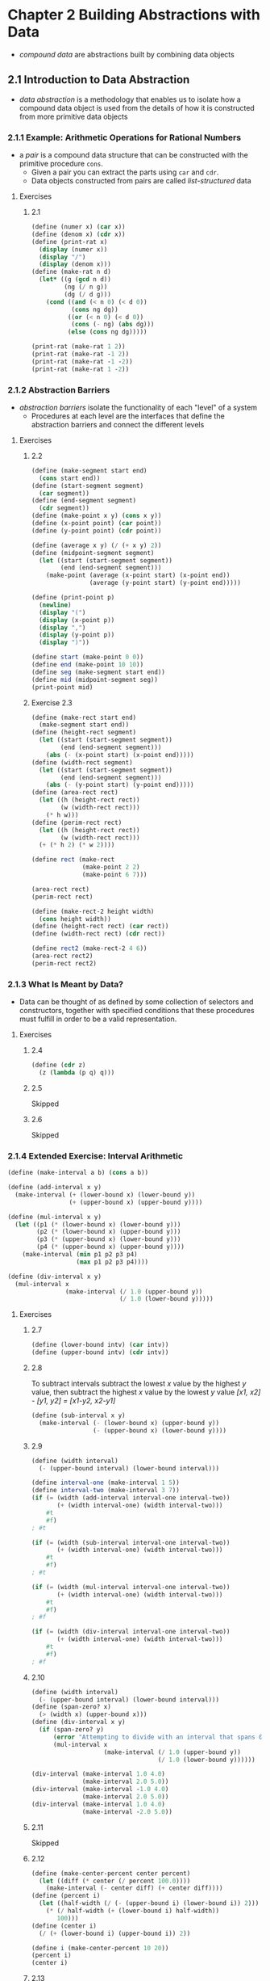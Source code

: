 * Chapter 2 Building Abstractions with Data
- /compound data/ are abstractions built by combining data objects
** 2.1 Introduction to Data Abstraction
- /data abstraction/ is a methodology that enables us to isolate how a compound data object is used from the details of how it is constructed from more primitive data objects
*** 2.1.1 Example: Arithmetic Operations for Rational Numbers
- a /pair/ is a compound data structure that can be constructed with the primitive procedure ~cons~.
  - Given a pair you can extract the parts using ~car~ and ~cdr~.
  - Data objects constructed from pairs are called /list-structured/ data
**** Exercises
***** 2.1
#+BEGIN_SRC scheme
(define (numer x) (car x))
(define (denom x) (cdr x))
(define (print-rat x)
  (display (numer x))
  (display "/")
  (display (denom x)))
(define (make-rat n d)
  (let* ((g (gcd n d))
         (ng (/ n g))
         (dg (/ d g)))
    (cond ((and (< n 0) (< d 0))
           (cons ng dg))
          ((or (< n 0) (< d 0))
           (cons (- ng) (abs dg)))
          (else (cons ng dg)))))

(print-rat (make-rat 1 2))
(print-rat (make-rat -1 2))
(print-rat (make-rat -1 -2))
(print-rat (make-rat 1 -2))
#+END_SRC
*** 2.1.2 Abstraction Barriers
- /abstraction barriers/ isolate the functionality of each "level" of a system
  - Procedures at each level are the interfaces that define the abstraction barriers and connect the different levels
**** Exercises
***** 2.2
#+BEGIN_SRC scheme
(define (make-segment start end)
  (cons start end))
(define (start-segment segment)
  (car segment))
(define (end-segment segment)
  (cdr segment))
(define (make-point x y) (cons x y))
(define (x-point point) (car point))
(define (y-point point) (cdr point))

(define (average x y) (/ (+ x y) 2))
(define (midpoint-segment segment)
  (let ((start (start-segment segment))
        (end (end-segment segment)))
    (make-point (average (x-point start) (x-point end))
                (average (y-point start) (y-point end)))))

(define (print-point p)
  (newline)
  (display "(")
  (display (x-point p))
  (display ",")
  (display (y-point p))
  (display ")"))

(define start (make-point 0 0))
(define end (make-point 10 10))
(define seg (make-segment start end))
(define mid (midpoint-segment seg))
(print-point mid)
#+END_SRC
***** Exercise 2.3
#+BEGIN_SRC scheme
(define (make-rect start end)
  (make-segment start end))
(define (height-rect segment)
  (let ((start (start-segment segment))
        (end (end-segment segment)))
    (abs (- (x-point start) (x-point end)))))
(define (width-rect segment)
  (let ((start (start-segment segment))
        (end (end-segment segment)))
    (abs (- (y-point start) (y-point end)))))
(define (area-rect rect)
  (let ((h (height-rect rect))
        (w (width-rect rect)))
    (* h w)))
(define (perim-rect rect)
  (let ((h (height-rect rect))
        (w (width-rect rect)))
  (+ (* h 2) (* w 2))))

(define rect (make-rect
              (make-point 2 2)
              (make-point 6 7)))

(area-rect rect)
(perim-rect rect)

(define (make-rect-2 height width)
  (cons height width))
(define (height-rect rect) (car rect))
(define (width-rect rect) (cdr rect))

(define rect2 (make-rect-2 4 6))
(area-rect rect2)
(perim-rect rect2)
#+END_SRC
*** 2.1.3 What Is Meant by Data?
- Data can be thought of as defined by some collection of selectors and constructors, together with specified conditions that these procedures must fulfill in order to be a valid representation.
**** Exercises
***** 2.4
#+BEGIN_SRC scheme
(define (cdr z)
  (z (lambda (p q) q)))
#+END_SRC
***** 2.5
Skipped
***** 2.6
Skipped
*** 2.1.4 Extended Exercise: Interval Arithmetic
#+BEGIN_SRC scheme
(define (make-interval a b) (cons a b))

(define (add-interval x y)
  (make-interval (+ (lower-bound x) (lower-bound y))
                 (+ (upper-bound x) (upper-bound y))))

(define (mul-interval x y)
  (let ((p1 (* (lower-bound x) (lower-bound y)))
        (p2 (* (lower-bound x) (upper-bound y)))
        (p3 (* (upper-bound x) (lower-bound y)))
        (p4 (* (upper-bound x) (upper-bound y))))
    (make-interval (min p1 p2 p3 p4)
                   (max p1 p2 p3 p4))))

(define (div-interval x y)
  (mul-interval x
                (make-interval (/ 1.0 (upper-bound y))
                               (/ 1.0 (lower-bound y)))))
#+END_SRC
**** Exercises
***** 2.7
#+BEGIN_SRC scheme
(define (lower-bound intv) (car intv))
(define (upper-bound intv) (cdr intv))
#+END_SRC
***** 2.8
To subtract intervals subtract the lowest /x/ value by the highest /y/ value, then subtract the highest /x/ value by the lowest /y/ value
/[x1, x2] - [y1, y2] = [x1-y2, x2-y1]/
#+BEGIN_SRC scheme
(define (sub-interval x y)
  (make-interval (- (lower-bound x) (upper-bound y))
                 (- (upper-bound x) (lower-bound y))))
#+END_SRC
***** 2.9
#+BEGIN_SRC scheme
(define (width interval)
  (- (upper-bound interval) (lower-bound interval)))

(define interval-one (make-interval 1 5))
(define interval-two (make-interval 3 7))
(if (= (width (add-interval interval-one interval-two))
       (+ (width interval-one) (width interval-two)))
    #t
    #f)
; #t

(if (= (width (sub-interval interval-one interval-two))
       (+ (width interval-one) (width interval-two)))
    #t
    #f)
; #t

(if (= (width (mul-interval interval-one interval-two))
       (+ (width interval-one) (width interval-two)))
    #t
    #f)
; #f

(if (= (width (div-interval interval-one interval-two))
       (+ (width interval-one) (width interval-two)))
    #t
    #f)
; #f
#+END_SRC
***** 2.10
#+BEGIN_SRC scheme
(define (width interval)
  (- (upper-bound interval) (lower-bound interval)))
(define (span-zero? x)
  (> (width x) (upper-bound x)))
(define (div-interval x y)
  (if (span-zero? y)
      (error "Attempting to divide with an interval that spans 0")
      (mul-interval x
                    (make-interval (/ 1.0 (upper-bound y))
                                   (/ 1.0 (lower-bound y))))))

(div-interval (make-interval 1.0 4.0)
              (make-interval 2.0 5.0))
(div-interval (make-interval -1.0 4.0)
              (make-interval 2.0 5.0))
(div-interval (make-interval 1.0 4.0)
              (make-interval -2.0 5.0))
#+END_SRC
***** 2.11
Skipped
***** 2.12
#+BEGIN_SRC scheme
(define (make-center-percent center percent)
  (let ((diff (* center (/ percent 100.0))))
    (make-interval (- center diff) (+ center diff))))
(define (percent i)
  (let ((half-width (/ (- (upper-bound i) (lower-bound i)) 2)))
    (* (/ half-width (+ (lower-bound i) half-width))
       100)))
(define (center i)
  (/ (+ (lower-bound i) (upper-bound i)) 2))

(define i (make-center-percent 10 20))
(percent i)
(center i)
#+END_SRC
***** 2.13
Skipped
***** 2.14
Skipped
***** 2.15
Skipped
***** 2.16
Skipped
** 2.2 Hierarchical Data and the Closure Property
- The /closure property/ is satisfied when the results of an operation combining objects can themselves be combined using the same operation.
  - ~cons~ satisfies this, the results of ~cons~-ing two objects can themselves be ~cons~-ed into another object
  - Closure is important because it allows us to create /hierarchical/ structures -- structures made up of parts (turtles all the way down)
*** 2.2.1 Representing Sequences
- A /sequence/ is an ordered collection of data objects
  - A sequence of pairs formed by nested ~cons~es is called a /list/. And the Scheme primitive ~list~ constructs them.
#+BEGIN_SRC scheme
(list <a1> <a2> ... <aN>)
; equivalent to nested cons
(cons <a1> (cons <a2 (cons ... (cons <aN> nil) ... )))
#+END_SRC
**** Exercises
***** 2.17
#+BEGIN_SRC scheme
(define (last-pair l)
  (if (null? (cdr l))
      l
      (last-pair (cdr l))))
#+END_SRC
***** 2.18
#+BEGIN_SRC scheme
(define (reverse l)
  (if (null? l)
      l
      (append (reverse (cdr l)) (list (car l)))))
#+END_SRC
***** 2.19
#+BEGIN_SRC scheme
(define (cc amount coin-values)
  (cond ((= amount 0) 1)
        ((or (< amount 0) (no-more? coin-values)) 0)
        (else
         (+ (cc amount
                (except-first-denomination coin-values))
            (cc (- amount
                   (first-denomination coin-values))
                coin-values)))))

(define first-denomination car)
(define except-first-denomination cdr)
(define no-more? null?)

(define us-coins (list 50 25 10 5 1))
(define uk-coins (list 100 50 20 10 5 2 1 0.5))

(cc 100 us-coins)
#+END_SRC
***** 2.20
#+BEGIN_SRC scheme
(define (same-parity i . j)
  (define (iter-list l)
    (cond ((null? l) l)
          ((= (remainder i 2) (remainder (car l) 2))
           (cons (car l) (iter-list (cdr l))))
          (else (iter-list (cdr l)))))
  (iter-list j))

(same-parity 1 2 3 4 5 6 7 8 9 10)
(same-parity 2 3 4 5 6 7 8 9 10 11)
#+END_SRC
*** Mapping over lists
- ~map~ defined as a higher-order procedure (Scheme comes with a more general ~map~ procedure built-in)
#+BEGIN_SRC scheme
(define (map proc items)
  (if (null? items)
      items
      (cons (proc (car items))
            (map proc (cdr items)))))
#+END_SRC
- ~map~ helps establish an abstraction barrier that isolates the implementation of procedures that transform lists from the details of how the elements of the list are extracted and combined.
**** Exercises
***** 2.21
#+BEGIN_SRC scheme
(define (square x) (* x x))
(define nil ())
(define (square-list-one items)
  (if (null? items)
      nil
      (cons (square (car items))
            (square-list (cdr items)))))

(define (square-list-two items)
  (map square items))

(square-list-one (list 1 2 3 4))
(square-list-two (list 1 2 3 4))
#+END_SRC
***** 2.22
The reason both procedures are producing lists in reverse order is because they each first iterate to the null case of the ~things~ list before starting to build up their answer list. To fix the problem you would need to swap the order of the arguments passed to ~iter~ so that ~answer~ is passed first and ~cons~-ed to the list with the result of iteration on the rest of ~things~. With this structure the list would be cons'd as the process iterates.
***** 2.23
#+BEGIN_SRC scheme
(define (my-for-each proc items)
  (cond ((null? items) #t)
        (else
         (proc (car items))
         (my-for-each proc (cdr items)))))

(my-for-each (lambda (x) (newline) (display x))
             (list 57 321 88))
#+END_SRC
*** 2.2.2 Hierarchical Structures
- Another way to thihnik of sequences whose elements are sequehnces is as /trees/. The elements of the sequence are branches of the tree, and elements that are themselves sequences are subtrees.
**** Exercises
***** 2.24
Skipped
***** 2.25
#+BEGIN_SRC scheme
(car (cdr (car (cdr (cdr '(1 3 (5 7) 9))))))
(car (car '((7))))
(car (cdr (car (cdr (car (cdr (car (cdr (car (cdr (car (cdr
                                                    '(1 (2 (3 (4 (5 (6 7))))))
                                                    ))))))))))))
#+END_SRC
***** 2.26
#+BEGIN_SRC scheme
(define x (list 1 2 3))
(define y (list 4 5 6))

(append x y)
; (1 2 3 4 5 6)
(cons x y)
; ((1 2 3) 4 5 6)
(list x y)
; ((1 2 3) (4 5 6))
#+END_SRC
***** 2.27
#+BEGIN_SRC scheme
(define (deep-reverse items)
  (cond ((null? items) items)
        ((pair? (car items))
         (append (deep-reverse (cdr items)) (list (deep-reverse (car items)))))
        (else
         (append (deep-reverse (cdr items)) (list (car items))))))

(define x (list (list 1 2) (list 3 4)))

(deep-reverse x)
(deep-reverse '( 1 2 3 4 5))
#+END_SRC
***** 2.28
#+BEGIN_SRC scheme
(define (fringe items)
  (cond ((null? items) items)
        ((pair? items)
         (append (fringe (car items)) (fringe (cdr items))))
        (else (list items))))

(define x (list (list 1 2) (list 3 4)))
(fringe x)
(fringe (list x x))
#+END_SRC
Given
#+BEGIN_SRC scheme
(define (make-mobile left right)
  (list left right))
; structure is either a number (for a weight) or another mobile
(define (make-branch length structure)
  (list length structure))
#+END_SRC
a.
#+BEGIN_SRC scheme
(define (left-branch mobile)
  (car mobile))
(define (right-branch mobile)
  (car (cdr mobile)))

(define m (make-mobile 1 2))
(left-branch m)
(right-branch m)
#+END_SRC
b.
#+BEGIN_SRC scheme
(define (branch-length branch)
  (car branch))
(define (branch-structure branch)
  (car (cdr branch)))
(define (total-weight structure)
  (cond ((not (pair? structure))
         structure)
        (else (+ (total-weight (branch-structure (left-branch structure)))
                 (total-weight (branch-structure (right-branch structure)))))))

(define m (make-mobile (make-branch 1 2)
                       (make-branch 3 4)))
(define large-m (make-mobile (make-branch 1 m)
                             (make-branch 2 m)))
(define larger-m (make-mobile (make-branch 1 m)
                              (make-branch 2 large-m)))
(total-weight m)
(total-weight large-m)
(total-weight larger-m)
#+END_SRC
c.
#+BEGIN_SRC scheme
(define (branch-torque branch)
  (* (branch-length branch)
     (total-weight (branch-structure branch))))
(define (balanced? structure)
  (cond ((not (pair? structure))
         #t)
        ((= (branch-torque (left-branch structure)) (branch-torque (right-branch structure)))
         (and (balanced? (branch-structure (left-branch structure)))
              (balanced? (branch-structure (right-branch structure)))))
        (else
         #f)))

(define b (make-mobile (make-branch 3 4)
                        (make-branch 2 6)))
(define db (make-mobile (make-branch 3 b)
                        (make-branch 2 b)))
(balanced? b)
(balanced? db)
#+END_SRC
d.
If we change the representation of mobiles to use ~cons~ instead of using ~list~ the programs will need to change the selectors of the branch and mobile structures to remove an extra ~car~ call that is necessary to extract the last value from a list structure. Other than that the program should be able to function without modification to other procedures.
***** 2.30
#+BEGIN_SRC scheme
(define (square-tree tree)
  (cond ((null? tree) tree)
        ((not (pair? tree)) (square tree))
        (else (cons (square-tree (car tree))
                    (square-tree (cdr tree))))))

(define (square-tree tree)
  (map (lambda (sub-tree)
         (if (pair? sub-tree)
             (square-tree sub-tree)
             (square sub-tree)))
       tree))

(define t (list 1
                (list 2 (list 3 4) 5)
                (list 6 7)))
(square-tree t)
#+END_SRC
***** 2.31
#+BEGIN_SRC scheme
(define (tree-map tree transform)
  (map (lambda (sub-tree)
         (if (pair? sub-tree)
             (tree-map sub-tree transform)
             (transform sub-tree)))
       tree))

(define (square-tree tree) (tree-map tree square))
#+END_SRC
***** 2.32
#+BEGIN_SRC scheme
(define (subsets s)
  (if (null? s)
      (list nil)
      (let ((rest (subsets (cdr s))))
        (append rest (map (lambda (x) (cons (car s) x)) rest)))))
#+END_SRC
Answer referenced from https://billthelizard.blogspot.com/2011/03/sicp-232-generating-power-sets.html
*** 2.2.3 Sequences as Conventional Interfaces
- Sequences serve as a conventional interface that permits us to combine processing modules.
  - When we uniformly represent structures as sequences we localize the data structure dependencies in our programs to a small number of sequence operations.
**** Exercises
~accumulate~ procedure for reference:
#+BEGIN_SRC scheme
(define (accumulate op initial sequence)
  (if (null? sequence)
      initial
      (op (car sequence)
          (accumulate op initial (cdr sequence)))))
#+END_SRC
***** 2.33
#+BEGIN_SRC scheme
(define (acc-map p sequence)
  (accumulate (lambda (x y) (cons (p x) y)) nil sequence))

(acc-map (lambda (x) (+ 2 x)) '(1 2 3 4 5 6 7 8 9))
#+END_SRC
#+BEGIN_SRC scheme
(define (acc-append seq1 seq2)
  (accumulate cons seq2 seq1))

(acc-append '(1 2 3) '(4 5 6))
#+END_SRC
#+BEGIN_SRC scheme
(define (acc-length sequence)
  (accumulate (lambda (x y) (+ y 1)) 0 sequence))

(acc-length '(1 2 3 4 5 6 7 8 9 10))
#+END_SRC
***** 2.34
#+BEGIN_SRC scheme
(define (horner-eval x coefficient-sequence)
  (accumulate (lambda (this-coeff higher-terms)
                (+ (* x higher-terms) this-coeff))
              0
              coefficient-sequence))

(horner-eval 2 (list 1 3 0 5 0 1))
; Value 79
#+END_SRC
***** 2.35
Original ~count-leaves~ procedure
#+BEGIN_SRC scheme
(define (count-leaves x)
  (cond ((null? x) 0)
        ((not (pair? x)) 1)
        (else (+ (count-leaves (car x))
                 (count-leaves (cdr x))))))

(define my-tree (list 1 (list 2
                              (list 3 4))
                      (list 5 6)))
(count-leaves my-tree)
; Value 6
#+END_SRC
Redefined ~count-leaves~ as an accumulation
#+BEGIN_SRC scheme
(define (acc-count-leaves t)
  (accumulate + 0 (map (lambda (x)
                         (if (pair? x)
                             (acc-count-leaves x)
                             1))
                       t)))
(acc-count-leaves my-tree)
; Value 6
#+END_SRC
***** 2.36
#+BEGIN_SRC scheme
(define (accumulate-n op init seqs)
  (if (null? (car seqs))
      '()
      (cons (accumulate op init (map car seqs))
            (accumulate-n op init (map cdr seqs)))))

(define s (list '(1 2 3) '(4 5 6) '(7 8 9) '(10 11 12)))
(accumulate-n + 0 s)
#+END_SRC
***** 2.37
#+BEGIN_SRC scheme
(define (dot-product v w)
  (accumulate + 0 (map * v w)))

(define (matrix-*-vector m v)
  (map (lambda (row) (dot-product v row)) m))

(define (transpose mat)
  (accumulate-n cons '() mat))

(define (matrix-*-matrix m n)
  (let ((cols (transpose n)))
    (map (lambda (row) (matrix-*-vector cols row)) m)))
#+END_SRC
***** 2.38
#+BEGIN_SRC scheme
(define (fold-left op initial sequence)
  (define (iter result rest)
    (if (null? rest)
        result
        (iter (op result (car rest))
              (cdr rest))))
  (iter initial sequence))

(define fold-right accumulate)
#+END_SRC
A property that the ~op~ should satisfy to guarantee ~fold-right~ and ~fold-left~ produce the same results is the commutative property, such as that satisfied by ~+~ and ~*~ operations.
***** 2.39
#+BEGIN_SRC scheme
(define (reverse-right sequence)
  (fold-right (lambda (x y)
                (append y (list x)))
              '() sequence))

(define (reverse-left sequence)
  (fold-left (lambda (x y)
               (append (list y) x))
             '() sequence))

(define s (list 1 2 3 4 5))
(reverse-left s)
(reverse-right s)
#+END_SRC
**** Nested Mappings
- Mapping and accumulating with ~append~ is very common so we can abstract it into a procedure ~flatmap~
#+BEGIN_SRC scheme
(define (flatmap proc seq)
  (accumulate append nil (map proc seq)))
#+END_SRC
**** Exercises
***** 2.40
Reference procedures from the section
#+BEGIN_SRC scheme
(define (flatmap proc seq)
  (display proc) (display " ") (display seq)
  (accumulate append '() (map proc seq)))

;; prime? procedures from chapter 1
(define (expmod base exp m)
  (cond ((= exp 0) 1)
        ((even? exp)
         (remainder (square (expmod base (/ exp 2) m))
                    m))
        (else
         (remainder (* base (expmod base (- exp 1) m))
                    m))))

(define (fermat-test n)
  (define (try-it a)
    (= (expmod a n n) a))
  (try-it (+ 1 (random (- n 1)))))

(define (fast-prime? n times)
  (cond ((= times 0) true)
        ((fermat-test n) (fast-prime? n (- times 1)))
        (else false)))

(define (prime? n)
  (fast-prime? n 5))

(define (prime-sum? pair)
  (prime? (+ (car pair) (cadr pair))))

(prime-sum? '(2 1))

(define (make-pair-sum pair)
  (list (car pair) (cadr pair) (+ (car pair) (cadr pair))))

(define (prime-sum-pairs n)
  (map make-pair-sum
       (filter prime-sum?
               (flatmap
                (lambda (i)
                  (map (lambda (j) (list i j))
                       (enumerate-interval 1 (- i 1))))
                (enumerate-interval 1 n)))))

;; Solution

(define (unique-pairs n)
  (flatmap (lambda (i)
             (map (lambda (j) (list i j))
                  (enumerate-interval 1 (- i 1))))
           (enumerate-interval 1 n)))

(define (prime-sum-pairs n)
  (map make-pair-sum
       (filter prime-sum? (unique-pairs n))))
#+END_SRC
***** 2.41
#+BEGIN_SRC scheme
(define (unique-triples n)
  (flatmap (lambda (i)
             (map (lambda (x) (cons i x))
                  (flatmap (lambda (j)
                             (map (lambda (k)
                                    (list j k))
                                  (enumerate-interval 1 (- j 1))))
                           (enumerate-interval 1 (- i 1)))))
           (enumerate-interval 1 n)))

(define (make-triple-sum t)
  (+ (car t) (cadr t) (caddr t)))

(define (triples-sum s n)
  (filter (lambda (t)
            (= (make-triple-sum t) s))
          (unique-triples n)))

(triples-sum 8 6)
(triples-sum 7 6)
(triples-sum 11 6)
(triples-sum 10 6)
#+END_SRC
***** 2.42
#+BEGIN_SRC scheme
(define (adjoin-position row col positions)
  (cons (make-position row col) positions))
(define empty-board '())

(define (make-position r c)
  (cons r c))
(define (row p)
  (car p))
(define (col p)
  (cdr p))

(define (on-diagonal? cp pos)
  (= (abs (- (row cp) (row pos)))
     (abs (- (col cp) (col pos)))))

(define (safe2? c positions)
  (let ((kth-queen (car positions))
        (rest-queens (filter (lambda (pos)
                               (not (= c (col pos))))
                             positions)))
    (define (iter q board)
      (or (null? board)
          (and (not (= (row kth-queen) (row (car board))))
               (not (on-diagonal? kth-queen (car board)))
               (iter q (cdr board)))))
    (iter kth-queen rest-queens)))

(define (queens board-size)
  (define (queen-cols k)
    (if (= k 0)
        (list empty-board)
        (filter
         (lambda (positions) (safe2? k positions))
         (flatmap
          (lambda (rest-of-queens)
            (map (lambda (new-row)
                   (adjoin-position new-row k rest-of-queens))
                 (enumerate-interval 1 board-size)))
          (queen-cols (- k 1))))))
  (queen-cols board-size))

(length (queens 8))
;; 92
#+END_SRC

A lot of guidance from https://billthelizard.blogspot.com/2011/06/sicp-242-243-n-queens-problem.html
***** 2.43
The program runs so slowly because it is evaluating every possible layout of the board to determine which is valid. Interchanging the order of the nested mappings results in building a complete board and checking it for each row, rather than building the board up a row at a time (transforming the process from a linear recursive problem to a tree recursive problem and tree-recursive processes grow exponentially). The execution time of the solution, if the program in 2.42 executes in /T/ will be /T^n/
*** 2.2.4 Example: A Picture Language
- It is important to describe a language by focusing on the language's primitives, its means of combination and its means of abstraction.
**** Exercises
***** 2.44
#+BEGIN_SRC scheme
(define (up-split painter n)
  (if (= n 0)
      painter
      (let ((smaller (up-split painter (- n 1))))
        (below painter (beside smaller smaller)))))
#+END_SRC
***** 2.45
#+BEGIN_SRC scheme
(define (split first second)
  (lambda (painter)
    (second painter (first painter painter))))

(define right-split-2 (split below beside))
(define up-split-2 (split beside below))
#+END_SRC
***** 2.46
#+BEGIN_SRC scheme
(define (my-make-vect x y)
  (cons x y))
(define (xcor-vect v) (car v))
(define (ycor-vect v) (cdr v))

(define (add-vect v1 v2)
  (make-vect (+ (xcor-vect v1)
                (xcor-vect v2))
             (+ (ycor-vect v1)
                (ycor-vect v2))))

(define (sub-vect v1 v2)
  (make-vect (- (xcor-vect v1)
                (xcor-vect v2))
             (- (ycor-vect v1)
                (ycor-vect v2))))

(define (scale-vect s v)
  (make-vect (* s (xcor-vect v))
             (* s (ycor-vect v))))
#+END_SRC
***** 2.47
#+BEGIN_SRC scheme
;; a
(define (make-frame-a origin edge1 edge2)
  (list origin edge1 edge2))

(define (origin-frame-a frame)
  (car frame))
(define (edge1-frame-a frame)
  (cadr frame))
(define (edge2-frame-a frame)
  (caddr frame))

(define test-a (make-frame-a 1 2 3))
(origin-frame-a test-a)
(edge1-frame-a test-a)
(edge2-frame-a test-a)

;; b
(define (make-frame-b origin edge1 edge2)
  (cons origin (cons edge1 edge2)))

(define (origin-frame-b frame)
  (car frame))
(define (edge1-frame-b frame)
  (cadr frame))
(define (edge2-frame-b frame)
  (cddr frame))

(define test-b (make-frame-b 1 2 3))
(origin-frame-b test-b)
(edge1-frame-b test-b)
(edge2-frame-b test-b)
#+END_SRC
***** 2.48
#+BEGIN_SRC scheme
(define (make-segment-2 sv ev)
  (cons sv ev))
(define (start-segment-2 segment)
  (car segment))
(define (end-segment-2 segment)
  (cdr segment))
#+END_SRC
***** 2.49
a.
#+BEGIN_SRC scheme
(define outline-painter
  (lambda (frame)
    (segments->painter (list (make-segment (frame-origin frame) (frame-edge1 frame))
                             (make-segment (frame-origin frame) (frame-edge2 frame))
                             (make-segment (frame-edge2 frame) (vector-add (frame-edge1 frame) (frame-edge2 frame)))
                             (make-segment (frame-edge1 frame) (vector-add (frame-edge2 frame) (frame-edge1 frame)))))))

(define test-frame (make-frame (make-vect 0 0)
                               (make-vect 0.99 0)
                               (make-vect 0 0.99)))
(paint (outline-painter test-frame))
#+END_SRC
b.
#+BEGIN_SRC scheme
(define x-painter
  (lambda (frame)
    (segments->painter (list (make-segment (frame-origin frame) (vector-add (frame-edge1 frame) (frame-edge2 frame)))
                             (make-segment (frame-edge1 frame) (frame-edge2 frame))))))

(paint (x-painter test-frame))
#+END_SRC
c.
#+BEGIN_SRC scheme
(define diamond-painter
  (lambda (frame)
    (segments->painter (list (make-segment (vector-scale 0.5 (frame-edge1 frame)) (vector-scale 0.5 (frame-edge2 frame)))
                             (make-segment (vector-scale 0.5 (frame-edge1 frame)) (vector-add (make-vect 1 0) (vector-scale 0.5 (frame-edge2 frame))))
                             (make-segment (vector-add (make-vect 1 0) (vector-scale 0.5 (frame-edge2 frame))) (vector-add (make-vect 0 1) (vector-scale 0.5 (frame-edge1 frame))))
                             (make-segment (vector-add (make-vect 0 1) (vector-scale 0.5 (frame-edge1 frame))) (vector-scale 0.5 (frame-edge2 frame)))
                             ))))

(paint (diamond-painter test-frame))
#+END_SRC
d.
Skipped
***** 2.50
#+BEGIN_SRC scheme
(define (my-flip-horiz painter)
  (my-transform-painter painter
                        (make-vect 1.0 0.0)
                        (make-vect 0.0 0.0)
                        (make-vect 1.0 1.0)))
#+END_SRC
Skipped other transforms
***** 2.51
Skipped
***** 2.52
Skipped
**** Levels of language for robust design
- /stratified design/ is the notino that a complex system should be structured as a sequence of levels that are described using a sequence of languages.
  - Each level is constructed by combining parts that are regarded as primitive at that level, and the parts constructed at each level are used as primitives at the next level.
  - The language used at each level of a stratified design has primitives, means of combination, and means of abstraction appropriate to that level of detail.
  - Stratified design helps make programs robust, making it likely that small changes in a specification will require correspondingly small changes in the program.
** 2.3 Symbolic Data
*** 2.3.1 Quotation
**** Exercises
***** 2.53
#+BEGIN_SRC scheme
(list 'a 'b 'c)
; (a b c)
(list (list 'george))
; ((george))
(cdr '((x1 x2) (y1 y2)))
; ((y1 y2))
(cadr '((x1 x2) (y1 y2)))
; (y1 y2)
(pair? (car '(a short list)))
; #f
(memq 'red '((red shoes) (blue socks)))
; #f
(memq 'red '(red shoes blue socks))
; (red shoes blue socks)
#+END_SRC
***** 2.54
#+BEGIN_SRC scheme
(define (my-equal? a b)
  (cond ((and (null? a) (null? b))
         #t)
        ((or (null? a) (null? b))
         #f)
        ((and (pair? a) (pair? b))
         (and (eq? (car a) (car b))
              (my-equal? (cdr a) (cdr b))))
        (else (eq? a b))))

(my-equal? '(this is a list) '(this is a list))
(my-equal? '(this is a list) '(this (is a) list))
(my-equal? 1 1)
(my-equal? 2 1)
(my-equal? '(a b) '(a c))
(my-equal? '(a b) '(a b))
#+END_SRC
***** 2.55
The ~'~ symbol is syntactic sugar for calling the procedure ~quote~ on an object. Thus ~'(a b)~ is really evaluated as ~(quote (a b))~ and we can see they are the same with ~(equal? '(a b) (quote (a b)))~. So the second ~'~ in ~''abracadabra~ turns the expression into a quoted structure of ~(quote abracadabra)~, and calling ~car~ on it results in returning the first obect of the list ~(quote abracadabra)~. So ~(car ''abracadabra)~ returns ~quote~.
*** 2.3.2 Example: Symbolic Differentiation
Expression of differentiation rules:
#+BEGIN_SRC scheme
(define (deriv exp var)
  (cond ((number? exp) 0)
        ((variable? exp)
         (if (same-variable? exp var) 1 0))
        ((sum? exp)
         (make-sum (deriv (addend exp) var)
                   (deriv (augend exp) var)))
        ((product? exp)
         (make-sum
          (make-product (multiplier exp)
                        (deriv (multiplicand exp) var))
          (make-product (deriv (multiplier exp) var)
                        (multiplicand exp))))
        (else
         (error "unknown expression type -- DERIVE" exp))))
#+END_SRC

Selectors and constructors for ~deriv~ procedure
#+BEGIN_SRC scheme
(define (variable? x) (symbol? x))
(define (same-variable? v1 v2)
  (and (variable? v1) (variable? v2) (eq? v1 v2)))
(define (make-sum a1 a2) (list '+ a1 a2))
(define (make-product m1 m2) (list '* m1 m2))
(define (sum? x)
  (and (pair? x) (eq? (car x) '+)))
(define (addend s) (cadr s))
(define (augend s) (caddr s))
(define (product? x)
  (and (pair? x) (eq? (car x) '*)))
(define (multiplier p) (cadr p))
(define (multiplicand p) (caddr p))
#+END_SRC

To simplify the result of the ~deriv~ procedure we just modify the constructors ~make-sum~ and ~make-product~ to enforce rules of simplifying the expressions
#+BEGIN_SRC scheme
(define (=number? exp num)
  (and (number? exp) (= exp num)))
(define (make-sum a1 a2)
  (cond ((=number? a1 0) a2)
        ((=number? a2 0) a1)
        ((and (number? a1) (number? a2)) (+ a1 a2))
        (else (list '+ a1 a2))))

(define (make-product m1 m2)
  (cond ((or (=number? m1 0) (=number? m2 0)) 0)
        ((=number? m1 1) m2)
        ((=number? m2 1) m1)
        ((and (number? m1) (number? m2)) (* m1 m2))
        (else (list '* m1 m2))))
#+END_SRC
**** Exercises
***** 2.56
#+BEGIN_SRC scheme
(define (deriv exp var)
  (cond ((number? exp) 0)
        ((variable? exp)
         (if (same-variable? exp var) 1 0))
        ((sum? exp)
         (make-sum (deriv (addend exp) var)
                   (deriv (augend exp) var)))
        ((product? exp)
         (make-sum
          (make-product (multiplier exp)
                        (deriv (multiplicand exp) var))
          (make-product (deriv (multiplier exp) var)
                        (multiplicand exp))))
        ((exponentiation? exp)
         (make-product (make-exponentiation (make-product (exponent exp) (base exp)) (- (exponent exp) 1))
                       (deriv (base exp) var)))
        (else
         (error "unknown expression type -- DERIVE" exp))))
(define (exponentiation? exp)
  (and (pair? exp) (eq? (car exp) '**)))
(define (base x) (cadr x))
(define (exponent x) (caddr x))
(define (make-exponentiation base expt)
  (cond ((=number? expt 0) 1)
        ((=number? expt 1) base)
        (else (list '** base expt))))

(deriv '(** x 2) 'x)
(deriv '(** x 3) 'x)
#+END_SRC
***** 2.57
Extending ~deriv~ to handle arbitrary number of arguments to sum and product expressions requires modifying the ~augend~ and ~multiplicand~ procedures.
#+BEGIN_SRC scheme
(define (augend x)
  (if (null? (cdddr x))
      (caddr x)
      (cons '+ (cddr x))))
(define (multiplicand x)
  (if (null? (cdddr x))
      (caddr x)
      (cons '* (cddr x))))
#+END_SRC
***** 2.58
****** a
#+BEGIN_SRC scheme
(define (make-sum a1 a2)
  (cond ((=number? a1 0) a2)
        ((=number? a2 0) a1)
        ((and (number? a1) (number? a2)) (+ a1 a2))
        (else (list a1 '+ a2))))

(define (make-product m1 m2)
  (cond ((or (=number? m1 0) (=number? m2 0)) 0)
        ((=number? m1 1) m2)
        ((=number? m2 1) m1)
        ((and (number? m1) (number? m2)) (* m1 m2))
        (else (list m1 '* m2))))

(define (addend s) (car s))
(define (augend s) (caddr s))
(define (multiplier p) (car p))
(define (multiplicand p) (caddr p))
(define (sum? x)
  (and (pair? x) (eq? (cadr x) '+)))
(define (product? x)
  (and (pair? x) (eq? (cadr x) '*)))

(deriv '(x * y) 'x)
(deriv '(x + (3 * (x + (y + 2)))) 'x)
#+END_SRC
****** b
Skipped
*** 2.3.3 Example: Representing Sets
- Informally, a set is simply a collection of distinct objects.
**** Sets as unordered lists
- One way to represent a set is as a list in which no element appears more than once
- This implementation of sets is very inefficient. Each operation uses the ~element-of-set?~ procedure which potentially results in scanning every element of the set every time it is invoked.
- Set procedures
#+BEGIN_SRC scheme
(define (element-of-set? x set)
  (cond ((null? set) false)
        ((equal? x (car set)) true)
        (else (element-of-set? x (cdr set)))))

(define (adjoin-set x set)
  (if (element-of-set? x set)
      set
      (cons x set)))

(define (intersection-set set1 set2)
  (cond ((or (null? set1) (null? set2)) '())
        ((element-of-set? (car set1) set2)
         (cons (car set1)
               (intersection-set (cdr set1) set2)))
        (else (intersection-set (cdr set1) set2))))
#+END_SRC
***** Exercises
****** 2.59
#+BEGIN_SRC scheme
(define (union-set set1 set2)
  (cond ((null? set1) set2)
        ((null? set2) set1)
        ((not (element-of-set? (car set1) set2))
         (cons (car set1)
               (union-set (cdr set1) set2)))
        (else (union-set (cdr set1) set2))))

(union-set '(1 2 3 4) '(3 4 5 6))
#+END_SRC
****** 2.60
The effieciency of the procedures are similar to the representation of sets as lists containing only unique items. There is still the potential for scanning every item with a call to ~element-of-set?~, although the procedures to add an element to a set and take the union of two sets are faster because they do not need to be concerned with checking if the element is already present in the set and can just write the element in.

An application of this implementation of sets would be in a write-heavy use-case where you care more about adding items to a set and only occassionally performing read operations of the set or intersections with other sets and are also not concerned with the additional memory overhead of storing the duplicates. This implementation of sets is more efficient for writes than the previous implementation.
#+BEGIN_SRC scheme
(define (element-of-set? x set)
  (cond ((null? set) false)
        ((equal? x (car set)) true)
        (else (element-of-set? x (cdr set)))))

(define (adjoin-set x set) (cons x set))

(define (intersection-set set1 set2)
  (cond ((or (null? set1) (null? set2)) '())
        ((element-of-set? (car set1) set2)
         (cons (car set1)
               (intersection-set (cdr set1) set2)))
        (else (intersection-set (cdr set1) set2))))

(define (union-set set1 set2)
  (append set1 set2))
#+END_SRC
**** Sets as ordered lists
- Set operations
#+BEGIN_SRC scheme
(define (element-of-set? x set)
  (cond ((null? set) false)
        ((= x (car set)) true)
        ((< x (car set)) false)
        (else (element-of-set? x (cdr set)))))

(define (intersection-set set1 set2)
  (if (or (null? set1) (null? set2))
      '()
      (let ((x1 (car set1)) (x2 (car set2)))
        (cond ((= x1 x2)
               (cons x1
                     (intersection-set (cdr set1)
                                       (cdr set2))))
              ((< x1 x2)
               (intersection-set (cdr set1) set2))
              ((> x1 x2)
               (intersection-set set1 (cdr set2)))))))
#+END_SRC
***** Exercises
****** 2.61
#+BEGIN_SRC scheme
(define (adjoin-set x set)
  (cond ((element-of-set? x set)
         set)
        ((null? set) (cons x '()))
        ((< x (car set))
         (cons x set))
        ((> x (car set))
         (cons (car set) (adjoin-set x (cdr set))))))

(adjoin-set 4 '(1 3 5 7))
(adjoin-set 1 '(3 5 7))
(adjoin-set 7 '(1 3 5))
(adjoin-set 3 '(1 3 5 7))
(adjoin-set 2 '())
#+END_SRC
****** 2.62
#+BEGIN_SRC scheme
(define (union-set set1 set2)
  (cond ((null? set1) set2)
        ((null? set2) set1)
        (else
         (let ((x1 (car set1)) (x2 (car set2)))
           (cond ((= x1 x2) (cons x1 (union-set (cdr set1) (cdr set2))))
                 ((< x1 x2) (cons x1 (union-set (cdr set1) set2)))
                 ((> x1 x2) (cons x2 (union-set set1 (cdr set2)))))))))

(union-set '(1 3 5 7) '(2 4 6 8))
(union-set '(1 2 3) '(4))
(union-set '(1 2) '(3 4))
(union-set '(1) '())
#+END_SRC
**** Sets as binary trees
***** Exercises
****** 2.63
Help on this question from https://billthelizard.blogspot.com/2013/03/sicp-263-265-sets-as-binary-trees.html
******* a
The two procedures will produce the same result, an ordered list of items
******* b
The two procedures have different orders of growth in the number of steps required to convert a tree to a list. The first procedure uses ~append~ at each step in the tree which results in more iterations over the list of elements to construct the final list, whereas the second procedure uses ~cons~ which is assumed to be a constant time operation to join elements of a list. Thus the second procedure will have a slower growth in the number of operations to convert a tree to a list.
****** 2.64
Skipped
****** 2.65
Skipped
****** 2.66
#+BEGIN_SRC scheme
(define (lookup given-key set-of-records)
  (cond ((null? set-of-records) false)
        (else
         (let ((cur-key (key (entry set-of-records))))
           (cond ((= given-key cur-key)
                  (entry set-of-records))
                 ((< given-key cur-key)
                  (lookup given-key (left-branch set-of-records)))
                 ((> given-key cur-key)
                  (lookup given-key (right-branch set-of-records))))))))
#+END_SRC
*** 2.3.4 Example: Huffman Encoding Trees
- /Fixed length codes/ represent each symbol in a message with the same number of bits
- /Variable length codes/ can represent different symbols each with a different number of bits
**** Tree representation
#+BEGIN_SRC scheme
(define (make-leaf symbol weight)
  (list 'leaf symbol weight))

(define (leaf? object)
  (eq? (car object) 'leaf))

(define (symbol-leaf x) (cadr x))
(define (weight-leaf x) (caddr x))

(define (make-code-tree left right)
  (list left
        right
        (append (symbols left) (symbols right))
        (+ (weight left) (weight right))))

(define (left-branch tree) (car tree))
(define (right-branch tree) (cadr tree))
(define (symbols tree)
  (if (leaf? tree)
      (list (symbol-left tree))
      (caddr tree)))
(define (weight tree)
  (if (leaf? tree)
      (weight-leaf tree)
      (cadddr tree)))
#+END_SRC
**** Decoding procedure
#+BEGIN_SRC scheme
(define (decode bits tree)
  (define (decode-1 bits current-branch)
    (if (null? bits)
        '()
        (let ((next-branch
               (choose-branch (car bits) current-branch)))
          (if (leaf? next-branch)
              (cons (symbol-leaf next-branch)
                    (decode-1 (cdr bits) tree))
              (decode-1 (cdr bits) next-branch)))))
  (decode-1 bits tree))

(define (choose-branch bit branch)
  (cond ((= bit 0) (left-branch branch))
        ((= bit 1) (right-branch branch))
        (else (error "bad bit -- CHOOSE-BRANCH " bit))))
#+END_SRC
**** Exercises
***** 2.67
#+BEGIN_SRC scheme
(define sample-tree
  (make-code-tree (make-leaf 'A 6)
                  (make-code-tree (make-code-tree (make-leaf 'B 3)
                                                  (make-code-tree (make-leaf 'C 1)
                                                                  (make-leaf 'D 1)))
                                  (make-code-tree (make-code-tree (make-leaf 'E 1)
                                                                  (make-leaf 'F 1))
                                                  (make-leaf 'null 0)))))

(define deadbeef '(1 0 1 1 1 1 0 0 0 1 0 1 1 1 0 0 1 1 0 0 1 1 0 0 1 1 0 1))
(define facade '(1 1 0 1 0 1 0 1 0 0 1 0 1 1 1 1 0 0))
(define decade '(1 0 1 1 1 1 0 0 1 0 1 0 0 1 0 1 1 1 1 0 0))
(decode deadbeef sample-tree)
(decode facade sample-tree)
(decode decade sample-tree)
#+END_SRC
***** 2.68
#+BEGIN_SRC scheme
(define (encode-symbol symbol tree)
  (cond ((leaf? tree)
         '())
        ((element-in-set? symbol (symbols (left-branch tree)))
         (append (list 0)
                 (encode-symbol symbol (left-branch tree))))
        ((element-in-set? symbol (symbols (right-branch tree)))
         (append (list 1)
                 (encode-symbol symbol (right-branch tree))))
        (else (error "symbol not in tree -- ENCODE-SYMBOL " symbol))))

(encode '(D E C A D E) sample-tree)
; '(1 0 1 1 1 1 0 0 1 0 1 0 0 1 0 1 1 1 1 0 0)
#+END_SRC
***** 2.69
Given ~adjoin-set~ and ~make-leaf-set~
#+BEGIN_SRC scheme
(define (adjoin-set x set)
  (cond ((null? set) (list x))
        ((< (weight x) (weight (car set))) (cons x set))
        (else (cons (car set)
                    (adjoin-set x (cdr set))))))

(define (make-leaf-set pairs)
  (if (null? pairs)
      '()
      (let ((pair (car pairs)))
        (adjoin-set (make-leaf (car pair)    ; symbol
                               (cadr pair))  ; frequency
                    (make-leaf-set (cdr pairs))))))
#+END_SRC
#+BEGIN_SRC scheme
(define sample-pairs '((A 5) (B 3) (C 1) (D 1) (E 1) (F 1)))

(define (generate-huffman-tree pairs)
  (successive-merge (make-leaf-set pairs)))

(define (successive-merge leaf-set)
  (cond ((null? leaf-set) '())
        ((null? (cdr leaf-set)) (car leaf-set))
        (else
         (successive-merge
          (adjoin-set (make-code-tree (car leaf-set) (cadr leaf-set))
                      (cddr leaf-set))))))

(define huff-tree (generate-huffman-tree sample-pairs))
(decode (encode '(F A C A D E) huff-tree) huff-tree)
#+END_SRC
***** 2.70
#+BEGIN_SRC scheme
(define song-pairs '((a 2) (boom 1) (get 2) (job 2) (na 16) (sha 3) (yip 9) (wah 1)))
(define song-tree (generate-huffman-tree song-pairs))
(define song-message '(get a job
                           sha na na na na na na na na
                           get a job
                           sha na na na na na na na na
                           wah yip yip yip yip yip yip yip yip yip
                           sha boom))
(length (encode song-message song-tree))
; 84
#+END_SRC
84 bits are required for the encoding of the song.

If we were using a fixed length code to encode the song we would need to represent 8 different words which would require 3 bits per word (2^3 = 8 or log_2 8 = 3) and it would take 108 bits to encode.
***** 2.71
Skipped
***** 2.72
Skipped
** 2.4 Multiple Representations for Abstract Data
- Data-abstraction barriers are powerful tools for controlling complexity. By isolating the underlying representations of data objects, we can divide the task of designing a large program into smaller tasks that can be performed separately.
- In addition to data-abstraction barriers that isolate representation from use, we need abstraction barriers that isolate different design choices from each other and permit different choices to coexist in a single program.
- /Generic procedures/ - procedures that can operate on data that may be represented in more than one way.
*** 2.4.1 Representations for Complex Numbers
#+BEGIN_SRC scheme
(define (add-complex z1 z2)
  (make-from-real-imag (+ (real-part z1) (real-part z2))
                        (+ (imag-part z1) (imag-part z2))))
(define (sub-complex z1 z2)
  (make-from-real-imag (- (real-part z1) (real-part z2))
                       (- (imag-part z1) (imag-part z2))))
(define (mul-complex z1 z2)
  (make-from-mag-ang (* (magnitude z1) (magnitude z2))
                     (+ (angle z1) (angle z2))))
(define (div-complex z1 z2)
  (make-from-mag-ang (/ (magnitude z1) (magnitude z2))
                     (- (angle z1) (angle z2))))
#+END_SRC
*** 2.4.2 Tagged data
- Data abstraction can be viewed as an application of the "principle of least commitment.
  - The abstraction barrier formed by the selectors and constructors permits us to defer to the last possible moment the choice of which concrete representation of data objects to use. This waiting to choose to the last possible moment allows us to retain maximum flexibility in our system design
  - We can carry this principle further by maintaining ambiguity of representation even after the selectors and constructors are designed and use both representations in a system, so long as we have a way to distinguish what form the data is in (type tags)
**** Type tagging data
#+BEGIN_SRC scheme
(define (attach-tag type-tag contents)
  (cons type-tag contents))
(define (type-tag datum)
  (if (pair? datum)
      (cdr datum)
      (error "Bad tagged datum -- TYPE-TAG" datum)))
(define (contents datum)
  (if (pair? datum)
      (cdr datum)
      (error "Bad tagged datum -- CONTENTS" datum)))

(define (rectangular? z)
  (eq? (type-tag z) 'rectangular))
(define (polar? z)
  (eq? (type-tag z) 'polar))

;; complex number representation rectangular (real, imaginary)
(define (real-part-rectangular z) (car z))
(define (imag-part-rectangular z (cdr z)))
(define (magnitude-rectangular z)
  (sqrt (+ (square (real-part-rectangular z))
           (square (imag-part-rectangular z)))))
(define (angle-rectangular z)
  (atan (imag-part-rectangular z)
        (real-part-rectangular z)))
(define (make-from-real-image-rectangular x y)
  (attach-tag 'rectangular (cons x y)))
(define (make-from-mag-ang-rectangular r a)
  (attach-tag 'rectangular
              (cons (* r (cos a)) (* r (sin a)))))

;; complex number representation polar (magnitude, angle)
(define (real-part-polar z)
  (* (magnitude-polar z) (cos (angle-polar z))))
(define (imag-part-polar z)
  (* (magnitude-polar z) (sin (angle-polar z))))
(define (magnitude-polar z) (car z))
(define (angle-polar z) (cdr z))
(define (make-from-real-imag-polar x y)
  (attach-tag 'polar
              (cons (sqrt (+ (square x) (square y)))
                    (atan y x))))
(define (make-from-mag-ang-polar r a)
  (attach-tag 'polar (cons r a)))

;; Generic selectors

(define (real-part z)
  (cond ((rectangular? z)
         (real-part-rectangular (contents z)))
        ((polar? z)
         (real-part-polar (contents z)))
        (else (error "Unknown type -- REAL-PART" z))))
(define (imag-part z)
  (cond ((rectangular? z)
         (imag-part-rectangular (contents z)))
        ((polar? z)
         (imag-part-polar (contents z)))
        (else (error "Unknown type -- IMAG-PART" z))))
(define (magnitude z)
  (cond ((rectangular? z)
         (magnitude-rectangular (contents z)))
        ((polar? z)
         (magnitude-polar (contents z)))
        (else (error "Unknow type -- MAGNITUDE" z))))
(define (angle z)
  (cond ((rectangular? z)
         (angle-rectangular (contents z)))
        ((polar? z)
         (angle-polar (contents z)))
        (else (error "Unknow type -- ANGLE" z))))

;; Constuctors
(define (make-from-real-imag x y)
  (make-from-real-imag-rectangular x y))
(define (make-from-mag-ang r a)
  (make-from-mag-ang-polar r a))
#+END_SRC
- The arithmetic operations from 2.4.1 remain the same because they call the generic selectors
- Since each data object above is tagged with its type, the selectors operate on the data in a generic manner. Each selector has behavior defined that depends on the particular type of data its is applied to.
*** 2.4.3 Data-Directed Programming and Additivity
- The general strategy of checking the type of a datum and calling an appropriate procedure is called /dispatching on type/
  - This is a powerful strategy for achieving modularity in a system. However it does have some weaknesses
    1. Generic interface procedures must know about all the different representations
    2. Must guarantee no two procedures in the entire system have the same name
  - To address this problems we need a means for modularizing the system design even further
- /Data Directed Programming/
  - When dealing with a set of generic operations that are common to a set of different types we are in effect dealing with a two dimensional table that contains possible operations on one axis and possible types on the other axis, and entries the procedures that implement each operation for each type of argument presented.
  - Data directed programming is the technique of designing programs to work with such a table directly.
  - Can define a set of procedures, or /package/, and interace them to the rest of the system by adding entries to the table.
**** Exercises
***** 2.73
#+BEGIN_SRC scheme
(define (deriv exp var)
  (cond ((number? exp) 0)
        ((variable? exp) (if (same-variable? exp var) 1 0))
        (else ((get 'deriv (operator exp)) (operands exp)
               var))))
(define (operator exp) (car exp))
(define (operands exp) (cdr exp))
#+END_SRC
****** a
Above we, presumably, added an entry into the dispatch table for the procedure ~deriv~ under the type of the operator. For ~'+~ the entry would be ~(put 'deriv '+ 'make-sum)~. Thus we can remove the check of ~sum?~ or ~product?~ and instead ~get~ the proper function based on the operator type.
We could not achieve the same for ~number?~ and ~same-variable?~ because their arguments lack any type tags and already operate on a specific primitive type of number and symbol, respectively.
****** b
#+BEGIN_SRC scheme
(define (deriv-sum a1 a2)
  (make-sum (deriv a1 var)
            (deriv a2 var)))
(define (deriv-product m1 m2)
  (make-sum (make-product m1 (deriv m2 var))
            (make-product (deriv m1 var) m2)))

(put 'deriv '+ 'deriv-sum)
(put 'deriv '* 'deriv-product)
#+END_SRC
****** c
#+BEGIN_SRC scheme
(define (deriv-expt base expt)
  (make-product (make-exponentiation (make-product (exponent exp) (base exp)) (- (exponent exp) 1))
                (deriv (base exp) var)))

(put 'deriv '** 'deriv-expt)
#+END_SRC
****** d
If we indexed the procedures in the opposite way, ~((get (operator exp) 'deriv) (operands exp) var)~, the changes required to the derivative system would be minimal, it would only require updating the order of how the procedures are inputted and requested from the dispatch table. Instead of ~(put 'deriv '+ 'deriv-sum)~ it would be ~(put '+ 'deriv 'deriv-sum)~.
***** 2.74
Skipped, but the tl;dr would be for the company to create the necessary abstraction layers to allow the use of various employee representations to be queried in the same manner from the centralized querying system. To do this, each division should export a package that implements a common interface needed by the centralized system. The various division implementations of this interface should present the type of the data structure containing employee information (type tag) alongside their implementation of the higher level primitives of the central querying service. This way, any new division can implement their record keeping however they wish, as long as they provide a package that implements the common interface that can be loaded into a method dispatch table based on that division's type and the data can be queried using the type specific implementation. The centralized query system can then be built using generic functions that look up the actual interface implementation functions on type.
**** Message passing
- /Message passing/ is a style of programming where the data object is an entity that receives the requested operation name as a "message".
  - Procedure dispatch is done using operation names on "intelligent data objects".
***** Exercises
****** 2.75
#+BEGIN_SRC scheme
(define (make-from-mag-ang r a)
  (define (dispatch op)
    (cond ((eq? op 'real-part)
           (* r (cos a)))
          ((eq? op 'imag-part)
           (* r (sin a)))
          ((eq? op 'magnitude) r)
          ((eq? op 'angle) a)
          (else (error "Unknown op -- MAKE-FROM-MAG-ANG" op)))))
#+END_SRC
****** 2.76
Skipped
** 2.5 Systems with Generic Operations
*** 2.5.1 Generic Arithmetic Operations
- Defining a generic arithmetic package that can operate on normal, rational, and complex numbers
#+BEGIN_SRC scheme
(define (add x y) (apply-generic 'add x y))
(define (sub x y) (apply-generik 'sub x y))
(define (mul x y) (apply-generic 'muln x y))
(define (div x y) (apply-generik 'div x y))


(define (install-scheme-number-package)
  (define (tag x)
    (attach-tag 'scheme-number x))
  (put 'add '(scheme-number scheme-number)
       (lambda (x y) (tag (+ x y))))
  (put 'sub '(scheme-number scheme-number)
       (lambda (x y) (tag (+ x y))))
  (put 'mul '(scheme-number scheme-number)
       (lambda (x y) (tag (* x y))))
  (put 'div '(scheme-number scheme-number)
       (lambda (x y) (tag (/ x y))))
  (put 'make 'scheme-number
       (lambda (x) (tag x)))
  'done)

(define (make-scheme-number n)
  ((get 'make 'scheme-number) n))

(define (install-rational-package)
  ;; internal procedures
  (define (numer x) (car x))
  (define (denom x) (cdr x))
  (define (make-rat n d)
    (let ((g (gcd n d)))
      (cons (/ n g) (/ d g))))
  (define (add-rat x y)
    (make-rat (+ (* (numer x) (denom y))
                 (* (numer y) (denom x)))
              (* (denom x) (denom y))))
  (define (sub-rat x y)
    (make-rat (- (* (numer x) (denom y))
                 (* (numer y) (denom x)))
              (* (denom x) (denom y))))
  (define (mul-rat x y)
    (make-rat (* (numer x) (numer y))
              (* (denom x) (denom y))))

  ;; interface to the rest of the system
  (define (tag x) (attach-tag 'rational x))
  (put 'add '(rational rational)
       (lambda (x y) (tag (add-rat x y))))
  (put 'sub '(rational rational)
       (lambda (x y) (tag (sub-rat x y))))
  (put 'mul '(rational rational)
       (lambda (x y) (tag (mul-rat x y))))
  (put 'div '(rational rational)
       (lambda (x y) (tag (mul-rat x y))))
  (put 'make 'rational
       (lambda (n d) (tag (make-rat n d))))
  'done)

(define (make-rational n d)
  ((get 'make 'rational) n d))

(define (install-complex-package)
  ;; imported procedures from rectangular and polar packages
  (define (make-from-real-imag x y)
    ((get 'make-from-real-imag 'rectangular) x y))
  (define (make-from-mag-ang r a)
    ((get 'make-from-mag-ang 'polar) r a))

  ;; internal procedures
  (define (add-complex z1 z2)
    (make-from-real-imag (+ (real-part z1) (real-part z2))
                         (+ (imag-part z1) (imag-part z2))))
  (define (sub-complex z1 z2)
    (make-from-real-imag (- (real-part z1) (real-part z2))
                         (- (imag-part z1) (imag-part z2))))
  (define (mul-complex z1 z2)
    (make-from-mag-ang (* (magnitude z1) (magnitude z2))
                       (+ (angle z1) (angle z2))))
  (define (div-complex z1 z2)
    (make-from-mag-ang (/ (magnitude z1) (magnitude z2))
                       (- (angle z1) (angle z2))))

  ;; interface to rest of the system
  (define (tag z) (attach-tag 'complex z))
  (put 'add '(complex complex)
       (lambda (z1 z2) (tag (add-complex z1 z2))))
  (put 'sub '(complex complex)
       (lambda (z1 z2) (tag (sub-complex z1 z2))))
  (put 'mul '(complex complex)
       (lambda (z1 z2) (tag (mul-complex z1 z2))))
  (put 'div '(complex complex)
       (lambda (z1 z2) (tag (div-complex z1 z2))))
  (put 'make-from-real-imag 'complex
       (lambda (x y) (tag (make-from-real-imag x y))))
  (put 'make-from-mag-ang 'complex
       (lambda (r a) (tag (make-from-mag-ang r a))))
  'done)

(define (make-complex-from-real-imag x y)
  ((get 'make-from-real-imag 'complex) x y))
(define (make-complex-from-mag-ang r a)
  ((get 'make-from-mag-ang 'complex) r a))
#+END_SRC
**** Exercises
***** 2.77
By adding the selectors to the complex package in the following way:
#+BEGIN_SRC scheme
...
(put 'magnitude '(complex) magnitude)
...
#+END_SRC
You associate the generic ~magnitude~ procedure with a complex number that returns the complex number package-level generic ~magnitude~ whose implementation may look something like:
#+BEGIN_SRC scheme
(define (magnitude z)
  (cond ((rectangular? z)
         (magnitude-rectangular (contents z)))
        ((polar? z)
         (magnitude-polar (contents z)))
        (else (error "Unknow type -- MAGNITUDE" z))))
#+END_SRC
When the method ~(magnitude z)~ dispatches from the generic aritmetic package the complex number ~magnitude~ procedure is returned and then that procedure is passed the number ~z~ and checks the specific complex representation type of ~z~ during execution, returning the proper computation of magnitude. It works through multiple levels of abstraction, three in this case: ~magnitude~ in the arithmetic package, ~magnitude~ in the complex number package, and finally ~magnitude-rectangular~ or ~magnitude-polar~ on the complex number type.
***** 2.78
#+BEGIN_SRC scheme
(define (attach-tag type-tag contents)
  (if (number? contents)
      contents
      (cons type-tag contents)))
(define (type-tag datum)
  (cond ((pair? datum) (car datum))
        ((number? datum) 'scheme-number)
        (else  (error "Bad tagged datum -- TYPE-TAG" datum))))
(define (type-tag datum)
  (cond ((pair? datum) (cdr datum))
        ((number? datum) datum)
        (else  (error "Bad tagged datum -- CONTENTS" datum))))
#+END_SRC
***** 2.79
#+BEGIN_SRC scheme
(define (equ? x y) (apply-generic 'equ? x y))

;; number package
(put 'equ? '(scheme-number scheme-number)
     (lambda (x y) (= x y)))

;; rational number package
(put 'equ? '(rational rational)
     (lambda (x y) (and (= (numer x) (numer y))
                        (= (denom x) (denom y)))))

;; complex number package
(put 'equ? '(complex complex)
     (lambda (z1 z2) (and (= (real-part x) (real-part y))
                          (= (imag-part x) (imag-part y)))))
#+END_SRC
***** 2.80
#+BEGIN_SRC scheme
(define (=zero? x) (apply-generic '=zero? x))

;; number package
(put '=zero? '(scheme-number)
     (lambda (x) (= 0 x)))

;; rational number package
(put '=zero? '(rational)
     (lambda (x) (and (= (numer x) 0)
                      (= (denom x) 0))))

;; complex number
(put '=zero? '(complex)
     (lambda (x) (and (= (real-part x) 0)
                      (= (imag-part x) 0))))
#+END_SRC
*** 2.5.2 Combining Data of Different Types
**** Coercion
- /Coercion/ is when objects of one type may be viewed as being of another type.
  - We can implement the idea of coercion by designing coercion procedures that transform an object of one type into an equivalent object of another type
#+BEGIN_SRC scheme
;; Coercion
(define (scheme-number->complex n)
  (make-complex-from-real-imag (contents n) 0))

;; place coercion methods into a coercion table
;; we assume a corresponding 'get-coercion' to retrieve the procedure
(put-coercion 'scheme-number 'complex scheme-number->complex)

;; apply-generic using coercion methods
(define (apply-generic op . args)
  (let ((type-tags (map type-tag args)))
    (let ((proc (get op type-tags)))
      (if proc
          (apply proc (map contents args))
          (if (= (length args) 2)
              (let ((type1 (car type-tags))
                    (type2 (cadr type-tags))
                    (a1 (car args))
                    (a2 (cadr args)))
                (let ((t1->t2 (get-coercion type1 type2))
                      (t2->t1 (get-coercion type2 type1)))
                  (cond (t1->t2
                         (apply-generic op (t1->t2 a1) a2))
                        (t2->t1
                         (apply-generic op a1 (t2->t1 a2)))
                        (else
                         (error "No method for these types" (list op type-tags))))))
              (error "No method for these types" (list op type-tags)))))))
#+END_SRC
**** Hierarchies of types
- With type hierarchies you do not need to explicitly define a coercion procedure for each type transformation, instead you can define how to transform a type into another type through transformations along the type hierarchy.
  - The example given is instead of a coercion procedure to transform an integer to a complex number, the type hierarchy transforms an integer to a rational number, a rational number to a real number, and finally a real number to a complex number.
**** Exercises
***** 2.81
****** a
If ~apply-generic~ is called with two ~scheme-number~ arguments for the ~exp~ then, since the procedure is defined for those types, ~apply-generic~ will find the procedure in the normal method table and apply it. If it is called with two ~complex~ number types for the ~exp~ procedure it will end up in an infinite loop of calling ~apply-generic~ after calling the type coercion method for ~complex->complex~.
****** b
The ~apply-generic~ procedure would work fine without the same type coercion methods. Being passed a procedure and arguments of the same type, the initial procedure ~get~ would either find the procedure to apply or would throw an error because no such procedure exists for the two supplied types
****** c
#+BEGIN_SRC scheme
(define (apply-generic op . args)
  (let ((type-tags (map type-tag args)))
    (let ((proc (get op type-tags)))
      (if proc
          (apply proc (map contents args))
          (if (= (length args) 2)
              (let ((type1 (car type-tags))
                    (type2 (cadr type-tags))
                    (a1 (car args))
                    (a2 (cadr args)))
                (let ((t1->t2 (get-coercion type1 type2))
                      (t2->t1 (get-coercion type2 type1)))
                  (cond ((eq? type1 type2) ;; this case should never be true because we would have found the procedure in the first 'get' call
                         (error "No method for these types" (list op type-tags)))
                        (t1->t2
                         (apply-generic op (t1->t2 a1) a2))
                        (t2->t1
                         (apply-generic op a1 (t2->t1 a2)))
                        (else
                         (error "No method for these types" (list op type-tags))))))
              (error "No method for these types" (list op type-tags)))))))
#+END_SRC
***** 2.82
Untested
#+BEGIN_SRC scheme
;; This tries only to coerce all types to the first arg
(define (apply-generic op . args)
  (define (coerce base arg)
    (let ((type1 (type-tag base))
          (type2 (type-tag arg)))
      (let ((t1->t2 (get-coercion type1 type2)))
        (if t1->t2
            (t1->t2 arg)
            (error "No coercion method for these types" (list type1 type2))))))
  (let ((type-tags (map type-tag args)))
    (let ((proc (get op type-tags)))
      (if proc
          (apply proc (map contents args))
          (let ((coerced-args (map (lambda (t2) (coerce (car args) t2)) (cdr args))))
            (let ((coerced-type-tags (map type-tags coerced-args)))
              (let ((coerced-proc (get op coerced-type-tags)))
                (if coerced-proc
                    (apply proc (map contents coerced-args))
                    (error "No method for these types" (list op coerced-type-tags))))))))))
#+END_SRC
***** 2.83
#+BEGIN_SRC scheme
(define (raise arg tower)
  (if (null? tower)
      arg
      (if (eq? (type-tag arg) (car tower))
          (let ((supertype (cadr tower)))
            (let ((proc (get-coercion (type-tag arg) supertype)))
              (proc (contents arg))))
          (raise arg (cdr tower)))))
#+END_SRC
***** 2.84
#+BEGIN_SRC scheme
(define (lower? arg1 arg2 tower)
  (let ((type1 (type-tag arg1))
        (type2 (type-tag arg2)))
    (if (not (null? tower))
        (cond ((eq? type1 (car tower))
               true)
              ((eq? type2 (car tower))
               false)
              (else (lower arg1 arg2 (cdr tower))))
        (else (error "Types not in tower" (list type1 type2))))))


(define (apply-generic op . args)
  (let ((type-tags (map type-tag args))
        (tower '(scheme-number rational real complex)))
    (let ((proc (get op type-tags)))
      (if proc
          (apply proc (map contents args))
          (if (= (length args) 2)
              (let ((type1 (car type-tags))
                    (type2 (cadr type-tags))
                    (a1 (car args))
                    (a2 (cadr args)))
                (cond ((lower? a1 a2 tower)
                       (apply-generic op (raise a1 tower) a2))
                      ((lower? a2 a1 tower)
                       (apply-generic op a1 (raise a2 tower)))
                      (else
                       (error "No method for these types" (list op type-tags))))))
              (error "No method for these types" (list op type-tags)))))))

#+END_SRC
***** 2.85
Skipped
***** 2.86
Skipped
*** 2.5.3 Example: Symbolic Algebra
- An algebraic expression, in general, can be viewed as a hierarchical structure, a tree of operators aplied to operands.
**** Exercises
***** 2.87
#+BEGIN_SRC scheme
(define (poly? term)
  (pair? term))

(put '=zero? '(polynomial)
     (lambda (coeff)
       (cond ((poly? coeff))
             ((number? coeff) (= 0 coeff))
             (else (error "Unknown type" coeff)))))
#+END_SRC
***** 2.88
#+BEGIN_SRC scheme
(define (negate p)
  (define (negate-terms terms)
    (if (empty-termlist? terms)
        the-empty-termlist
        (let ((first (first-term terms)))
          (cond ((poly? (coeff first))
                 (adjoin-term
                  (make-term (order first)
                             (negate (coeff first)))
                  (negate-terms (rest-terms terms))))
                (else
                 (adjoin-term
                  (make-term (order first)
                             (* -1 (coeff first)))
                  (negate-terms (rest-terms terms))))))))
  (make-poly (variable p) (negate-terms (term-list p))))

(define (sub-poly p1 p2)
  (if (same-variable? (variable p1) (variable p2))
      (make-poly (variable p1)
                 (add-terms (term-list p1)
                            (term-list (negate p2))))
      (error "Polys not in the same var -- SUB-POLY" (list p1 p2))))
#+END_SRC
***** 2.89
Skipped
***** 2.90
Skipped
***** 2.91
Skipped
***** 2.92
Skipped
***** 2.93
Skipped
***** 2.94
Skipped
***** 2.95
Skipped
***** 2.96
Skipped
***** 2.97
Skipped
